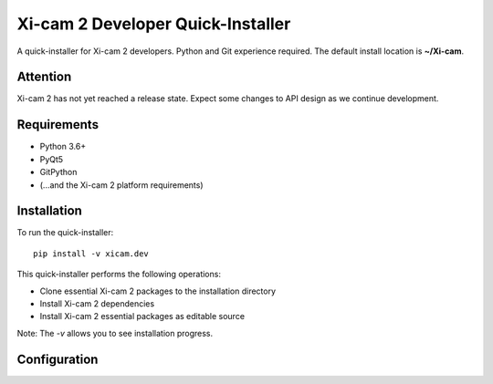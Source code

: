 ==================================
Xi-cam 2 Developer Quick-Installer
==================================

A quick-installer for Xi-cam 2 developers. Python and Git experience required. The default install location is **~/Xi-cam**.

Attention
---------

Xi-cam 2 has not yet reached a release state. Expect some changes to API design as we continue development.

Requirements
------------

- Python 3.6+
- PyQt5
- GitPython
- (...and the Xi-cam 2 platform requirements)

Installation
------------

To run the quick-installer::

    pip install -v xicam.dev

This quick-installer performs the following operations:

- Clone essential Xi-cam 2 packages to the installation directory
- Install Xi-cam 2 dependencies
- Install Xi-cam 2 essential packages as editable source

Note: The `-v` allows you to see installation progress.

Configuration
-------------